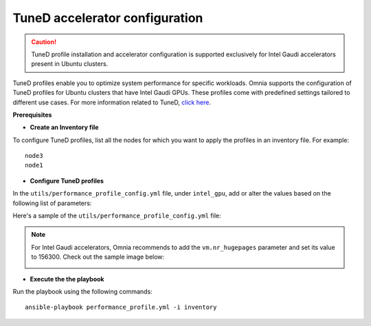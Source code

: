 TuneD accelerator configuration
================================

.. caution:: TuneD profile installation and accelerator configuration is supported exclusively for Intel Gaudi accelerators present in Ubuntu clusters.

TuneD profiles enable you to optimize system performance for specific workloads. Omnia supports the configuration of TuneD profiles for Ubuntu clusters that have Intel Gaudi GPUs. These profiles come with predefined settings tailored to different use cases.
For more information related to TuneD, `click here <https://ubuntu.com/server/docs/tuned>`_.

**Prerequisites**

* **Create an Inventory file**

To configure TuneD profiles, list all the nodes for which you want to apply the profiles in an inventory file. For example: ::

    node3
    node1

* **Configure TuneD profiles**

In the ``utils/performance_profile_config.yml`` file, under ``intel_gpu``, add or alter the values based on the following list of parameters:

.. csv-table:: Parameters for TuneD configuration
   :file: ../Tables/tuned_config.csv
   :header-rows: 1
   :keepspace:

Here's a sample of the ``utils/performance_profile_config.yml`` file:

.. image:: ../images/tuned_config.png

.. note:: For Intel Gaudi accelerators, Omnia recommends to add the ``vm.nr_hugepages`` parameter and set its value to 156300. Check out the sample image below:

    .. image:: ../images/tuneD_intel_habana.png

* **Execute the the playbook**

Run the playbook using the following commands: ::

    ansible-playbook performance_profile.yml -i inventory